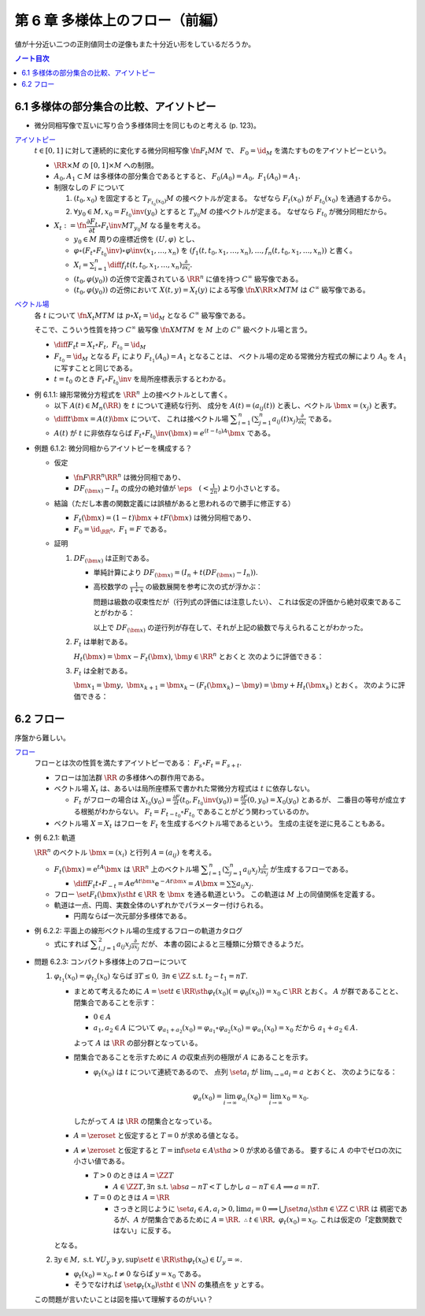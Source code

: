 ======================================================================
第 6 章 多様体上のフロー（前編）
======================================================================

値が十分近い二つの正則値同士の逆像もまた十分近い形をしているだろうか。

.. contents:: ノート目次

6.1 多様体の部分集合の比較、アイソトピー
======================================================================
* 微分同相写像で互いに写り合う多様体同士を同じものと考える (p. 123)。

`アイソトピー <http://mathworld.wolfram.com/Isotopy.html>`__
  :math:`t \in [0, 1]` に対して連続的に変化する微分同相写像 :math:`\fn{F_t}{M}M` で、
  :math:`F_0 = \id_M` を満たすものをアイソトピーという。

  * :math:`\RR \times M` の :math:`[0, 1] \times M` への制限。
  * :math:`A_0, A_1 \subset M` は多様体の部分集合であるとすると、
    :math:`F_0(A_0) = A_0,\ F_1(A_0) = A_1.`

  * 制限なしの :math:`F` について

    #. :math:`(t_0, x_0)` を固定すると :math:`T_{F_{t_0}(x_0)}M` の接ベクトルが定まる。
       なぜなら :math:`F_t(x_0)` が :math:`F_{t_0}(x_0)` を通過するから。

    #. :math:`\forall y_0 \in M, x_0 = F_{t_0}\inv(y_0)` とすると :math:`T_{y_0}M` の接ベクトルが定まる。
       なぜなら  :math:`F_{t_0}` が微分同相だから。

  * :math:`X_t := \fn{\dfrac{\partial F_t}{\partial t} \circ F_t\inv}{M}T_{y_0}M` なる量を考える。

    * :math:`y_0 \in M` 周りの座標近傍を :math:`(U, \varphi)` とし、
    * :math:`\varphi \circ (F_t \circ F_{t_0}\inv)\circ\varphi\inv(x_1, \dotsc, x_n)` を
      :math:`(f_1(t, t_0, x_1, \dotsc, x_n), \dotsc, f_n(t, t_0, x_1, \dotsc, x_n))` と書く。

    * :math:`\displaystyle X_i = \sum_{i = 1}^n \diff{f_i}{t}(t, t_0, x_1, \dotsc, x_n) \frac{\partial}{\partial x_i}.`

    * :math:`(t_0, \varphi(y_0))` の近傍で定義されている :math:`\RR^n` に値を持つ :math:`C^\infty` 級写像である。
    * :math:`(t_0, \varphi(y_0))` の近傍において :math:`X(t, y) = X_t(y)` による写像
      :math:`\fn{X}{\RR \times M}TM` は :math:`C^\infty` 級写像である。

`ベクトル場 <http://mathworld.wolfram.com/VectorField.html>`__
  各 :math:`t` について :math:`\fn{X_t}{M}TM` は
  :math:`p \circ X_t = \id_M` となる :math:`C^\infty` 級写像である。

  そこで、こういう性質を持つ :math:`C^\infty` 級写像 :math:`\fn{X}{M}TM` を
  :math:`M` 上の :math:`C^\infty` 級ベクトル場と言う。

  * :math:`\displaystyle \diff{F_t}{t} = X_t \circ F_t,\ F_{t_0} = \id_M`
  * :math:`F_{t_0} = \id_M` となる :math:`F_t` により :math:`F_{t_1}(A_0) = A_1` となることは、
    ベクトル場の定める常微分方程式の解により :math:`A_0` を :math:`A_1` に写すことと同じである。

  * :math:`t = t_0` のとき :math:`F_t \circ F_{t_0}\inv` を局所座標表示するとわかる。

* 例 6.1.1: 線形常微分方程式を :math:`\RR^n` 上の接ベクトルとして書く。

  * 以下 :math:`A(t) \in M_n(\RR)` を :math:`t` について連続な行列、
    成分を :math:`A(t) = (a_{ij}(t))` と表し、ベクトル :math:`\bm{x} = (x_j)` と表す。

  * :math:`\displaystyle \diff{}{t}\bm{x} = A(t)\bm{x}` について、
    これは接ベクトル場 :math:`\displaystyle \sum_{i = 1}^n\left(\sum_{j = 1}^n a_{ij}(t)x_j\right)\frac{\partial}{\partial x_i}` である。

  * :math:`A(t)` が :math:`t` に非依存ならば
    :math:`F_t \circ F_{t_0}\inv(\bm{x}) = e^{(t - t_0)A}\bm{x}` である。

.. _tsuboi05.6.1.2:

* 例題 6.1.2: 微分同相からアイソトピーを構成する？

  * 仮定

    * :math:`\fn{F}{\RR^n}\RR^n` は微分同相であり、
    * :math:`DF_{(\bm{x})} - I_n` の成分の絶対値が :math:`\displaystyle \eps\quad (< \frac{1}{2n})` より小さいとする。

  * 結論（ただし本書の関数定義には誤植があると思われるので勝手に修正する）

    * :math:`F_t(\bm{x}) = (1 - t) \bm{x} + t F(\bm{x})` は微分同相であり、
    * :math:`F_0 = \id_{\RR^n},\ F_1 = F` である。

  * 証明

    #. :math:`DF_{(\bm{x})}` は正則である。

       * 単純計算により :math:`DF_{(\bm x)} = (I_n + t(DF_{(\bm{x})} - I_n)).`
       * 高校数学の :math:`\displaystyle \frac{1}{1 + x}` の級数展開を参考に次の式が浮かぶ：

         .. math::
            :nowrap:

            \begin{gather*}
            (I_n + t(DF_{(\bm{x})} - I_n))\sum_{k = 0}^\infty (-t)^k (DF_{(\bm{x})} - I_n)^k = I_n
            \end{gather*}

         問題は級数の収束性だが（行列式の評価には注意したい）、
         これは仮定の評価から絶対収束であることがわかる：

         .. math::
            :nowrap:

            \begin{split}
            \abs{(-t)^k (DF_{(\bm{x})} - I_n)^k}
                &<& \abs{t^k n^{k - 1} \eps^k}\\
                &<& n^{k - 1} \eps^k\\
                &<& \frac{1}{2^{k - 1}}\eps.
            \end{split}

         以上で :math:`DF_{(\bm x)}` の逆行列が存在して、それが上記の級数で与えられることがわかった。

    #. :math:`F_t` は単射である。

       :math:`H_t(\bm{x}) = \bm{x} - F_t(\bm{x})`, :math:`\bm{y} \in \RR^n` とおくと
       次のように評価できる：

       .. math::
          :nowrap:

          \begin{split}
          \norm{H_t(\bm{x}) - H_t(\bm{y})} & \le nt\eps \norm{\bm{x} - \bm{y}}\\
          & \le \frac{1}{2}\norm{\bm{x} - \bm{y}}\\
          \therefore \norm{F_t(\bm{x}) - F_t(\bm{y})} & \ge \frac{1}{2}\norm{\bm{x} - \bm{y}}
          \end{split}

    #. :math:`F_t` は全射である。

       :math:`\bm{x_1} = \bm{y},\ \bm{x}_{k + 1} = \bm{x}_k - (F_t(\bm{x}_k) - \bm{y}) = \bm{y} + H_t(\bm{x}_k)` とおく。
       次のように評価できる：

       .. math::
          :nowrap:

          \begin{split}
          \norm{\bm{x}_{k+1} - \bm{x}} & \le& \frac{1}{2^{k-1}}\norm{\bm{x}_2 - \bm{x}_1}\\
          & =& \frac{1}{2^{k-1}}\norm{\bm{y} - F_t(\bm{y})}\\
          &\therefore& \bm{x}_k \to \bm{y}\ \text{s.t. } \bm{y} = F_t(\bm{y}). 
          \end{split}

6.2 フロー
======================================================================
序盤から難しい。

`フロー <http://mathworld.wolfram.com/Flow.html>`__
  フローとは次の性質を満たすアイソトピーである：
  :math:`F_s \circ F_t = F_{s + t}.`

  * フローは加法群 :math:`\RR` の多様体への群作用である。
  * ベクトル場 :math:`X_t` は、あるいは局所座標系で書かれた常微分方程式は :math:`t` に依存しない。

    * :math:`F_t` がフローの場合は :math:`\displaystyle X_{t_0}(y_0) = \frac{\partial F}{\partial t}(t_0, F_{t_0}\inv(y_0)) = \frac{\partial F}{\partial t}(0, y_0) = X_0(y_0)` とあるが、
      二番目の等号が成立する根拠がわからない。
      :math:`F_t = F_{t - t_0} \circ F_{t_0}` であることがどう関わっているのか。

  * ベクトル場 :math:`X = X_t` はフローを :math:`F_t` を生成するベクトル場であるという。
    生成の主従を逆に見ることもある。

.. _tsuboi05.6.2.1:

* 例 6.2.1: 軌道

  :math:`\RR^n` のベクトル :math:`\bm x = (x_i)` と行列 :math:`A = (a_{ij})` を考える。

  * :math:`F_t(\bm x) = \mathrm{e}^{tA} \bm x` は :math:`\RR^n` 上のベクトル場
    :math:`\displaystyle \sum_{i = 1}^n \left( \sum_{j = 1}^n a_{ij} x_j \right)\frac{\partial}{\partial x_j}` が生成するフローである。

    * :math:`\displaystyle \diff{F_t}{t}\circ F_{-t} = A \mathrm e^{At\bm x} \mathrm e^{-At\bm x} = A\bm x = \sum\sum a_{ij}x_j.`

  * フロー :math:`\set{ F_t(\bm x) \sth t \in \RR}` を :math:`\bm x` を通る軌道という。
    この軌道は :math:`M` 上の同値関係を定義する。

  * 軌道は一点、円周、実数全体のいずれかでパラメーター付けられる。

    * 円周ならば一次元部分多様体である。

.. _tsuboi05.6.2.2:

* 例 6.2.2: 平面上の線形ベクトル場の生成するフローの軌道カタログ

  * 式にすれば :math:`\displaystyle \sum_{i, j = 1}^2 a_{ij} x_j \frac{\partial}{\partial x_j}` だが、
    本書の図によると三種類に分類できるようだ。

.. _tsuboi05.6.2.3:

* 問題 6.2.3: コンパクト多様体上のフローについて

  #. :math:`\varphi_{t_1}(x_0) = \varphi_{t_2}(x_0)` ならば
     :math:`\exists T \le 0,\ \exists n \in \ZZ \ \text{s.t. } t_2 - t_1 = nT.`

     * まとめて考えるために :math:`A = \set{t \in \RR \sth \varphi_t(x_0) (= \varphi_0(x_0)) = x_0} \subset \RR` とおく。
       :math:`A` が群であることと、閉集合であることを示す：

       * :math:`0 \in A`
       * :math:`a_1, a_2 \in A` について
         :math:`\varphi_{a_1 + a_2}(x_0) = \varphi_{a_1} \circ \varphi_{a_2}(x_0) = \varphi_{a_1}(x_0) = x_0` だから
         :math:`a_1 + a_2 \in A.`

       よって :math:`A` は :math:`\RR` の部分群となっている。

     * 閉集合であることを示すために :math:`A` の収束点列の極限が :math:`A` にあることを示す。

       * :math:`\varphi_t(x_0)` は :math:`t` について連続であるので、
         点列 :math:`\set{a_i}` が :math:`\displaystyle \lim_{i \to \infty} a_i = a` とおくと、
         次のようになる：

         .. math::

            \varphi_a(x_0) = \lim_{i \to \infty}\varphi_{a_i}(x_0)
              = \lim_{i \to \infty}x_0 = x_0.

       したがって :math:`A` は :math:`\RR` の閉集合となっている。

     * :math:`A = \zeroset` と仮定すると :math:`T = 0` が求める値となる。
     * :math:`A \ne \zeroset` と仮定すると :math:`T = \inf\set{a \in A \sth a > 0}` が求める値である。
       要するに :math:`A` の中でゼロの次に小さい値である。

       * :math:`T > 0` のときは :math:`A = \ZZ T`

         * :math:`A \in \ZZ T, \exists n\ \text{s.t. } \abs{a - nT} < T`
           しかし :math:`a - nT \in A \implies a = nT.`

       * :math:`T = 0` のときは :math:`A = \RR`

         * さっきと同じように :math:`\set{a_i} \in A, a_i > 0, \lim a_i = 0 \implies \bigcup\set{n a_i \sth n \in \ZZ} \subset \RR` は
           稠密であるが、:math:`A` が閉集合であるために :math:`A = \RR.`
           :math:`\therefore t \in \RR,\ \varphi_t(x_0) = x_0.`
           これは仮定の「定数関数ではない」に反する。

     となる。

  #. :math:`\exists y \in M,\ \text{s.t. } \forall U_y \owns y, \sup\set{t \in \RR \sth \varphi_t(x_0) \in U_y} = \infty.`

     * :math:`\varphi_t(x_0) = x_0, t \ne 0` ならば :math:`y = x_0` である。
     * そうでなければ :math:`\set{\varphi_t(x_0) \sth t \in \NN}` の集積点を :math:`y` とする。

  この問題が言いたいことは図を描いて理解するのがいい？
